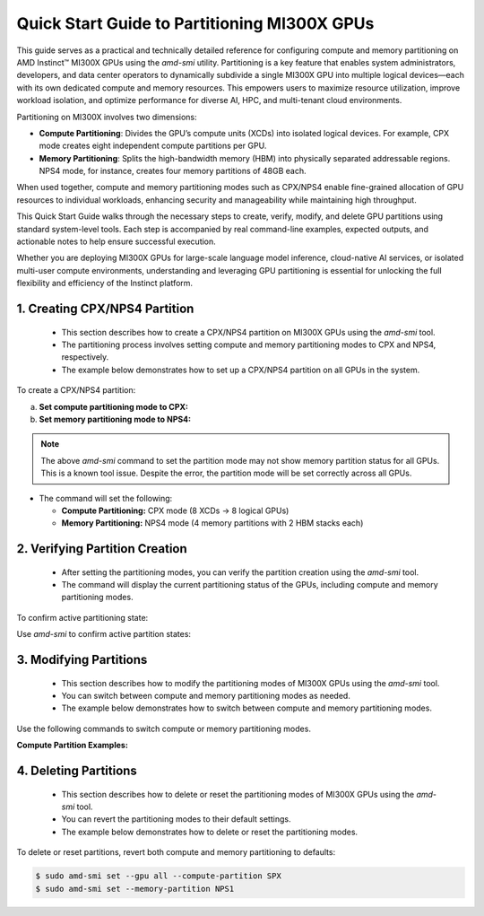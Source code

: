 Quick Start Guide to Partitioning MI300X GPUs
==============================================

This guide serves as a practical and technically detailed reference for configuring compute and memory partitioning on AMD Instinct™ MI300X GPUs using the `amd-smi` utility. Partitioning is a key feature that enables system administrators, developers, and data center operators to dynamically subdivide a single MI300X GPU into multiple logical devices—each with its own dedicated compute and memory resources. This empowers users to maximize resource utilization, improve workload isolation, and optimize performance for diverse AI, HPC, and multi-tenant cloud environments.

Partitioning on MI300X involves two dimensions:

- **Compute Partitioning**: Divides the GPU’s compute units (XCDs) into isolated logical devices. For example, CPX mode creates eight independent compute partitions per GPU.
- **Memory Partitioning**: Splits the high-bandwidth memory (HBM) into physically separated addressable regions. NPS4 mode, for instance, creates four memory partitions of 48GB each.

When used together, compute and memory partitioning modes such as CPX/NPS4 enable fine-grained allocation of GPU resources to individual workloads, enhancing security and manageability while maintaining high throughput.

This Quick Start Guide walks through the necessary steps to create, verify, modify, and delete GPU partitions using standard system-level tools. Each step is accompanied by real command-line examples, expected outputs, and actionable notes to help ensure successful execution.

Whether you are deploying MI300X GPUs for large-scale language model inference, cloud-native AI services, or isolated multi-user compute environments, understanding and leveraging GPU partitioning is essential for unlocking the full flexibility and efficiency of the Instinct platform.


1. Creating CPX/NPS4 Partition
-------------------------------
    
    - This section describes how to create a CPX/NPS4 partition on MI300X GPUs using the `amd-smi` tool.
    - The partitioning process involves setting compute and memory partitioning modes to CPX and NPS4, respectively.
    - The example below demonstrates how to set up a CPX/NPS4 partition on all GPUs in the system. 

To create a CPX/NPS4 partition:

a. **Set compute partitioning mode to CPX:**


   .. tab-set::

      .. tab-item:: Compute Partition Command

         .. code-block:: shell-session

            # Set compute partition mode
            $ sudo amd-smi set --gpu all --compute-partition CPX    

      .. tab-item:: Shell output

         ::

            GPU: 0
                ACCELERATOR_PARTITION: Successfully set accelerator partition to CPX (profile #3)

            GPU: 1
                ACCELERATOR_PARTITION: Successfully set accelerator partition to CPX (profile #3)

            GPU: 2
                ACCELERATOR_PARTITION: Successfully set accelerator partition to CPX (profile #3)

            GPU: 3
                ACCELERATOR_PARTITION: Successfully set accelerator partition to CPX (profile #3)

            GPU: 4
                ACCELERATOR_PARTITION: Successfully set accelerator partition to CPX (profile #3)

            GPU: 5
                ACCELERATOR_PARTITION: Successfully set accelerator partition to CPX (profile #3)

            GPU: 6
                ACCELERATOR_PARTITION: Successfully set accelerator partition to CPX (profile #3)

            GPU: 7
                ACCELERATOR_PARTITION: Successfully set accelerator partition to CPX (profile #3)

b. **Set memory partitioning mode to NPS4:**

   .. tab-set::

      .. tab-item:: Memory Partition Command

         .. code-block:: shell-session

            # Set memory partition mode
            $ sudo amd-smi set --memory-partition NPS4  

      .. tab-item:: Shell output

         ::
            
          ****** WARNING ******

          Setting Dynamic Memory (NPS) partition modes require users to quit all GPU workloads.
          AMD SMI will then attempt to change memory (NPS) partition mode.
          Upon a successful set, AMD SMI will then initiate an action to restart AMD GPU driver.
          This action will change all GPU's in the hive to the requested memory (NPS) partition mode.

          Please use this utility with caution.

          Do you accept these terms? [Y/N] Y

          Trying again - Updating memory partition for gpu 0: [██████████████..........................] 50/140 secs remain

          GPU: 0
            MEMORY_PARTITION: Successfully set memory partition to NPS4

          GPU: 1
            MEMORY_PARTITION: Successfully set memory partition to NPS4

          GPU: 2
            MEMORY_PARTITION: Successfully set memory partition to NPS4

          GPU: 3
            MEMORY_PARTITION: Successfully set memory partition to NPS4

          GPU: 4
            MEMORY_PARTITION: Successfully set memory partition to NPS4

          GPU: 5
            MEMORY_PARTITION: Successfully set memory partition to NPS4

          GPU: 6
            MEMORY_PARTITION: Successfully set memory partition to NPS4

          GPU: 7
            MEMORY_PARTITION: Successfully set memory partition to NPS4

          GPU: 8
            MEMORY_PARTITION: Successfully set memory partition to NPS4

          GPU: 9
            MEMORY_PARTITION: Successfully set memory partition to NPS4

          GPU: 10
            MEMORY_PARTITION: Successfully set memory partition to NPS4

          GPU: 11
            MEMORY_PARTITION: Successfully set memory partition to NPS4

          GPU: 12
            MEMORY_PARTITION: Successfully set memory partition to NPS4

          GPU: 13
            MEMORY_PARTITION: Successfully set memory partition to NPS4

          GPU: 14
            MEMORY_PARTITION: Successfully set memory partition to NPS4

          OSError: [Errno 24] Too many open files

.. note::
   The above `amd-smi` command to set the partition mode may not show memory partition status for all GPUs. This is a known tool issue.
   Despite the error, the partition mode will be set correctly across all GPUs.

- The command will set the following:

  - **Compute Partitioning:** CPX mode (8 XCDs → 8 logical GPUs)
  - **Memory Partitioning:** NPS4 mode (4 memory partitions with 2 HBM stacks each)


2. Verifying Partition Creation
----------------------------------
    
    - After setting the partitioning modes, you can verify the partition creation using the `amd-smi` tool.
    - The command will display the current partitioning status of the GPUs, including compute and memory partitioning modes.

To confirm active partitioning state:

Use `amd-smi` to confirm active partition states:

   .. tab-set::

      .. tab-item:: Command

         .. code-block:: shell-session

            # Check partitioning status
            $ amd-smi static --partition

      .. tab-item:: Shell output

         ::

            GPU: 0
                PARTITION:
                    COMPUTE_PARTITION: CPX
                    MEMORY_PARTITION: NPS4
                    PARTITION_ID: 0

            GPU: 1
                PARTITION:
                    COMPUTE_PARTITION: CPX
                    MEMORY_PARTITION: NPS4
                    PARTITION_ID: 1

            GPU: 2
                PARTITION:
                    COMPUTE_PARTITION: CPX
                    MEMORY_PARTITION: NPS4
                    PARTITION_ID: 2

            GPU: 3
                PARTITION:
                    COMPUTE_PARTITION: CPX
                    MEMORY_PARTITION: NPS4
                    PARTITION_ID: 3

            GPU: 4
                PARTITION:
                    COMPUTE_PARTITION: CPX
                    MEMORY_PARTITION: NPS4
                    PARTITION_ID: 4

            GPU: 5
                PARTITION:
                    COMPUTE_PARTITION: CPX
                    MEMORY_PARTITION: NPS4
                    PARTITION_ID: 5

            GPU: 6
                PARTITION:
                    COMPUTE_PARTITION: CPX
                    MEMORY_PARTITION: NPS4
                    PARTITION_ID: 6

            GPU: 7
                PARTITION:
                    COMPUTE_PARTITION: CPX
                    MEMORY_PARTITION: NPS4
                    PARTITION_ID: 7
            
            GPU: 8
                PARTITION:
                    COMPUTE_PARTITION: CPX
                    MEMORY_PARTITION: NPS4
                    PARTITION_ID: 0

            GPU: 9
                PARTITION:
                    COMPUTE_PARTITION: CPX
                    MEMORY_PARTITION: NPS4
                    PARTITION_ID: 1

            GPU: 10
                PARTITION:
                    COMPUTE_PARTITION: CPX
                    MEMORY_PARTITION: NPS4
                    PARTITION_ID: 2

            GPU: 11
                PARTITION:
                    COMPUTE_PARTITION: CPX
                    MEMORY_PARTITION: NPS4
                    PARTITION_ID: 3

            GPU: 12
                PARTITION:
                    COMPUTE_PARTITION: CPX
                    MEMORY_PARTITION: NPS4
                    PARTITION_ID: 4

            GPU: 13
                PARTITION:
                    COMPUTE_PARTITION: CPX
                    MEMORY_PARTITION: NPS4
                    PARTITION_ID: 5

            GPU: 14
                PARTITION:
                    COMPUTE_PARTITION: CPX
                    MEMORY_PARTITION: NPS4
                    PARTITION_ID: 6

            GPU: 15
                PARTITION:
                    COMPUTE_PARTITION: CPX
                    MEMORY_PARTITION: NPS4
                    PARTITION_ID: 7
            
            GPU: 16
                PARTITION:
                    COMPUTE_PARTITION: CPX
                    MEMORY_PARTITION: NPS4
                    PARTITION_ID: 0

            GPU: 17
                PARTITION:
                    COMPUTE_PARTITION: CPX
                    MEMORY_PARTITION: NPS4
                    PARTITION_ID: 1

            GPU: 18
                PARTITION:
                    COMPUTE_PARTITION: CPX
                    MEMORY_PARTITION: NPS4
                    PARTITION_ID: 2

            GPU: 19
                PARTITION:
                    COMPUTE_PARTITION: CPX
                    MEMORY_PARTITION: NPS4
                    PARTITION_ID: 3

            GPU: 20
                PARTITION:
                    COMPUTE_PARTITION: CPX
                    MEMORY_PARTITION: NPS4
                    PARTITION_ID: 4

            GPU: 21
                PARTITION:
                    COMPUTE_PARTITION: CPX
                    MEMORY_PARTITION: NPS4
                    PARTITION_ID: 5

            GPU: 22
                PARTITION:
                    COMPUTE_PARTITION: CPX
                    MEMORY_PARTITION: NPS4
                    PARTITION_ID: 6

            GPU: 23
                PARTITION:
                    COMPUTE_PARTITION: CPX
                    MEMORY_PARTITION: NPS4
                    PARTITION_ID: 7
            
            GPU: 24
                PARTITION:
                    COMPUTE_PARTITION: CPX
                    MEMORY_PARTITION: NPS4
                    PARTITION_ID: 0

            GPU: 25
                PARTITION:
                    COMPUTE_PARTITION: CPX
                    MEMORY_PARTITION: NPS4
                    PARTITION_ID: 1

            GPU: 26
                PARTITION:
                    COMPUTE_PARTITION: CPX
                    MEMORY_PARTITION: NPS4
                    PARTITION_ID: 2

            GPU: 27
                PARTITION:
                    COMPUTE_PARTITION: CPX
                    MEMORY_PARTITION: NPS4
                    PARTITION_ID: 3

            GPU: 28
                PARTITION:
                    COMPUTE_PARTITION: CPX
                    MEMORY_PARTITION: NPS4
                    PARTITION_ID: 4

            GPU: 29
                PARTITION:
                    COMPUTE_PARTITION: CPX
                    MEMORY_PARTITION: NPS4
                    PARTITION_ID: 5

            GPU: 30
                PARTITION:
                    COMPUTE_PARTITION: CPX
                    MEMORY_PARTITION: NPS4
                    PARTITION_ID: 6

            GPU: 31
                PARTITION:
                    COMPUTE_PARTITION: CPX
                    MEMORY_PARTITION: NPS4
                    PARTITION_ID: 7
            
            GPU: 32
                PARTITION:
                    COMPUTE_PARTITION: CPX
                    MEMORY_PARTITION: NPS4
                    PARTITION_ID: 0

            GPU: 33
                PARTITION:
                    COMPUTE_PARTITION: CPX
                    MEMORY_PARTITION: NPS4
                    PARTITION_ID: 1

            GPU: 34
                PARTITION:
                    COMPUTE_PARTITION: CPX
                    MEMORY_PARTITION: NPS4
                    PARTITION_ID: 2

            GPU: 35
                PARTITION:
                    COMPUTE_PARTITION: CPX
                    MEMORY_PARTITION: NPS4
                    PARTITION_ID: 3

            GPU: 36
                PARTITION:
                    COMPUTE_PARTITION: CPX
                    MEMORY_PARTITION: NPS4
                    PARTITION_ID: 4

            GPU: 37
                PARTITION:
                    COMPUTE_PARTITION: CPX
                    MEMORY_PARTITION: NPS4
                    PARTITION_ID: 5

            GPU: 38
                PARTITION:
                    COMPUTE_PARTITION: CPX
                    MEMORY_PARTITION: NPS4
                    PARTITION_ID: 6

            GPU: 39
                PARTITION:
                    COMPUTE_PARTITION: CPX
                    MEMORY_PARTITION: NPS4
                    PARTITION_ID: 7
            
            GPU: 40
                PARTITION:
                    COMPUTE_PARTITION: CPX
                    MEMORY_PARTITION: NPS4
                    PARTITION_ID: 0

            GPU: 41
                PARTITION:
                    COMPUTE_PARTITION: CPX
                    MEMORY_PARTITION: NPS4
                    PARTITION_ID: 1

            GPU: 42
                PARTITION:
                    COMPUTE_PARTITION: CPX
                    MEMORY_PARTITION: NPS4
                    PARTITION_ID: 2

            GPU: 43
                PARTITION:
                    COMPUTE_PARTITION: CPX
                    MEMORY_PARTITION: NPS4
                    PARTITION_ID: 3

            GPU: 44
                PARTITION:
                    COMPUTE_PARTITION: CPX
                    MEMORY_PARTITION: NPS4
                    PARTITION_ID: 4

            GPU: 45
                PARTITION:
                    COMPUTE_PARTITION: CPX
                    MEMORY_PARTITION: NPS4
                    PARTITION_ID: 5

            GPU: 46
                PARTITION:
                    COMPUTE_PARTITION: CPX
                    MEMORY_PARTITION: NPS4
                    PARTITION_ID: 6

            GPU: 47
                PARTITION:
                    COMPUTE_PARTITION: CPX
                    MEMORY_PARTITION: NPS4
                    PARTITION_ID: 7
            
            GPU: 48
                PARTITION:
                    COMPUTE_PARTITION: CPX
                    MEMORY_PARTITION: NPS4
                    PARTITION_ID: 0

            GPU: 49
                PARTITION:
                    COMPUTE_PARTITION: CPX
                    MEMORY_PARTITION: NPS4
                    PARTITION_ID: 1

            GPU: 50
                PARTITION:
                    COMPUTE_PARTITION: CPX
                    MEMORY_PARTITION: NPS4
                    PARTITION_ID: 2

            GPU: 51
                PARTITION:
                    COMPUTE_PARTITION: CPX
                    MEMORY_PARTITION: NPS4
                    PARTITION_ID: 3

            GPU: 52
                PARTITION:
                    COMPUTE_PARTITION: CPX
                    MEMORY_PARTITION: NPS4
                    PARTITION_ID: 4

            GPU: 53
                PARTITION:
                    COMPUTE_PARTITION: CPX
                    MEMORY_PARTITION: NPS4
                    PARTITION_ID: 5

            GPU: 54
                PARTITION:
                    COMPUTE_PARTITION: CPX
                    MEMORY_PARTITION: NPS4
                    PARTITION_ID: 6

            GPU: 55
                PARTITION:
                    COMPUTE_PARTITION: CPX
                    MEMORY_PARTITION: NPS4
                    PARTITION_ID: 7
            
            GPU: 56
                PARTITION:
                    COMPUTE_PARTITION: CPX
                    MEMORY_PARTITION: NPS4
                    PARTITION_ID: 0

            GPU: 57
                PARTITION:
                    COMPUTE_PARTITION: CPX
                    MEMORY_PARTITION: NPS4
                    PARTITION_ID: 1

            GPU: 58
                PARTITION:
                    COMPUTE_PARTITION: CPX
                    MEMORY_PARTITION: NPS4
                    PARTITION_ID: 2

            GPU: 59
                PARTITION:
                    COMPUTE_PARTITION: CPX
                    MEMORY_PARTITION: NPS4
                    PARTITION_ID: 3

            GPU: 60
                PARTITION:
                    COMPUTE_PARTITION: CPX
                    MEMORY_PARTITION: NPS4
                    PARTITION_ID: 4

            GPU: 61
                PARTITION:
                    COMPUTE_PARTITION: CPX
                    MEMORY_PARTITION: NPS4
                    PARTITION_ID: 5

            GPU: 62
                PARTITION:
                    COMPUTE_PARTITION: CPX
                    MEMORY_PARTITION: NPS4
                    PARTITION_ID: 6

3. Modifying Partitions
------------------------

    - This section describes how to modify the partitioning modes of MI300X GPUs using the `amd-smi` tool.
    - You can switch between compute and memory partitioning modes as needed.
    - The example below demonstrates how to switch between compute and memory partitioning modes.

Use the following commands to switch compute or memory partitioning modes.

**Compute Partition Examples:**

   .. tab-set::

      .. tab-item:: Compute Partition Command

         .. code-block:: shell-session

            # Set compute partition mode
            $ sudo amd-smi set --gpu all --compute-partition CPX    

      .. tab-item:: Shell output

         ::

            GPU: 0
                ACCELERATOR_PARTITION: Successfully set accelerator partition to CPX (profile #3)

            GPU: 1
                ACCELERATOR_PARTITION: Successfully set accelerator partition to CPX (profile #3)

            GPU: 2
                ACCELERATOR_PARTITION: Successfully set accelerator partition to CPX (profile #3)

            GPU: 3
                ACCELERATOR_PARTITION: Successfully set accelerator partition to CPX (profile #3)

            GPU: 4
                ACCELERATOR_PARTITION: Successfully set accelerator partition to CPX (profile #3)

            GPU: 5
                ACCELERATOR_PARTITION: Successfully set accelerator partition to CPX (profile #3)

            GPU: 6
                ACCELERATOR_PARTITION: Successfully set accelerator partition to CPX (profile #3)

            GPU: 7
                ACCELERATOR_PARTITION: Successfully set accelerator partition to CPX (profile #3)
 
   .. tab-set::

      .. tab-item:: Compute Partition Command

         .. code-block:: shell-session

            # Set compute partition mode
            $ sudo amd-smi set --gpu all --compute-partition SPX    

      .. tab-item:: Shell output

         ::

            GPU: 0
                ACCELERATOR_PARTITION: Successfully set accelerator partition to SPX (profile #0)

            GPU: 1
                ACCELERATOR_PARTITION: Successfully set accelerator partition to SPX (profile #0)

            GPU: 2
                ACCELERATOR_PARTITION: Successfully set accelerator partition to SPX (profile #0)

            GPU: 3
                ACCELERATOR_PARTITION: Successfully set accelerator partition to SPX (profile #0)

            GPU: 4
                ACCELERATOR_PARTITION: Successfully set accelerator partition to SPX (profile #0)

            GPU: 5
                ACCELERATOR_PARTITION: Successfully set accelerator partition to SPX (profile #0)

            GPU: 6
                ACCELERATOR_PARTITION: Successfully set accelerator partition to SPX (profile #0)

            GPU: 7
                ACCELERATOR_PARTITION: Successfully set accelerator partition to SPX (profile #0)

   .. tab-set::

      .. tab-item:: Memory Partition Command

         .. code-block:: shell-session

            # Set memory partition mode
            $ sudo amd-smi set --memory-partition NPS4  

      .. tab-item:: Shell output

         ::
            
          ****** WARNING ******

          Setting Dynamic Memory (NPS) partition modes require users to quit all GPU workloads.
          AMD SMI will then attempt to change memory (NPS) partition mode.
          Upon a successful set, AMD SMI will then initiate an action to restart AMD GPU driver.
          This action will change all GPU's in the hive to the requested memory (NPS) partition mode.

          Please use this utility with caution.

          Do you accept these terms? [Y/N] Y

          Trying again - Updating memory partition for gpu 0: [██████████████..........................] 50/140 secs remain

          GPU: 0
            MEMORY_PARTITION: Successfully set memory partition to NPS4

          GPU: 1
            MEMORY_PARTITION: Successfully set memory partition to NPS4

          GPU: 2
            MEMORY_PARTITION: Successfully set memory partition to NPS4

          GPU: 3
            MEMORY_PARTITION: Successfully set memory partition to NPS4

          GPU: 4
            MEMORY_PARTITION: Successfully set memory partition to NPS4

          GPU: 5
            MEMORY_PARTITION: Successfully set memory partition to NPS4

          GPU: 6
            MEMORY_PARTITION: Successfully set memory partition to NPS4

          GPU: 7
            MEMORY_PARTITION: Successfully set memory partition to NPS4

          GPU: 8
            MEMORY_PARTITION: Successfully set memory partition to NPS4

          GPU: 9
            MEMORY_PARTITION: Successfully set memory partition to NPS4

          GPU: 10
            MEMORY_PARTITION: Successfully set memory partition to NPS4

          GPU: 11
            MEMORY_PARTITION: Successfully set memory partition to NPS4

          GPU: 12
            MEMORY_PARTITION: Successfully set memory partition to NPS4

          GPU: 13
            MEMORY_PARTITION: Successfully set memory partition to NPS4

          GPU: 14
            MEMORY_PARTITION: Successfully set memory partition to NPS4

          OSError: [Errno 24] Too many open files

   .. tab-set::

      .. tab-item:: Memory Partition Command

         .. code-block:: shell-session

            # Set memory partition mode
            $ sudo amd-smi set --memory-partition NPS1  

      .. tab-item:: Shell output

         ::
            
          ****** WARNING ******

          Setting Dynamic Memory (NPS) partition modes require users to quit all GPU workloads.
          AMD SMI will then attempt to change memory (NPS) partition mode.
          Upon a successful set, AMD SMI will then initiate an action to restart AMD GPU driver.
          This action will change all GPU's in the hive to the requested memory (NPS) partition mode.

          Please use this utility with caution.

          Do you accept these terms? [Y/N] Y

          Trying again - Updating memory partition for gpu 0: [██████████████..........................] 50/140 secs remain


            GPU: 0
                MEMORY_PARTITION: Successfully set memory partition to NPS1

            GPU: 1
                MEMORY_PARTITION: Successfully set memory partition to NPS1

            GPU: 2
                MEMORY_PARTITION: Successfully set memory partition to NPS1

            GPU: 3
                MEMORY_PARTITION: Successfully set memory partition to NPS1

            GPU: 4
                MEMORY_PARTITION: Successfully set memory partition to NPS1

            GPU: 5
                MEMORY_PARTITION: Successfully set memory partition to NPS1

            GPU: 6
                MEMORY_PARTITION: Successfully set memory partition to NPS1

            GPU: 7
                MEMORY_PARTITION: Successfully set memory partition to NPS1

.. note:
      NPS4 is only compatible with CPX mode. Attempting to set NPS4 with SPX will result in a failure.

4. Deleting Partitions
-----------------------

    - This section describes how to delete or reset the partitioning modes of MI300X GPUs using the `amd-smi` tool.
    - You can revert the partitioning modes to their default settings.
    - The example below demonstrates how to delete or reset the partitioning modes.

To delete or reset partitions, revert both compute and memory partitioning to defaults:

.. code-block:: shell-session

   $ sudo amd-smi set --gpu all --compute-partition SPX
   $ sudo amd-smi set --memory-partition NPS1


